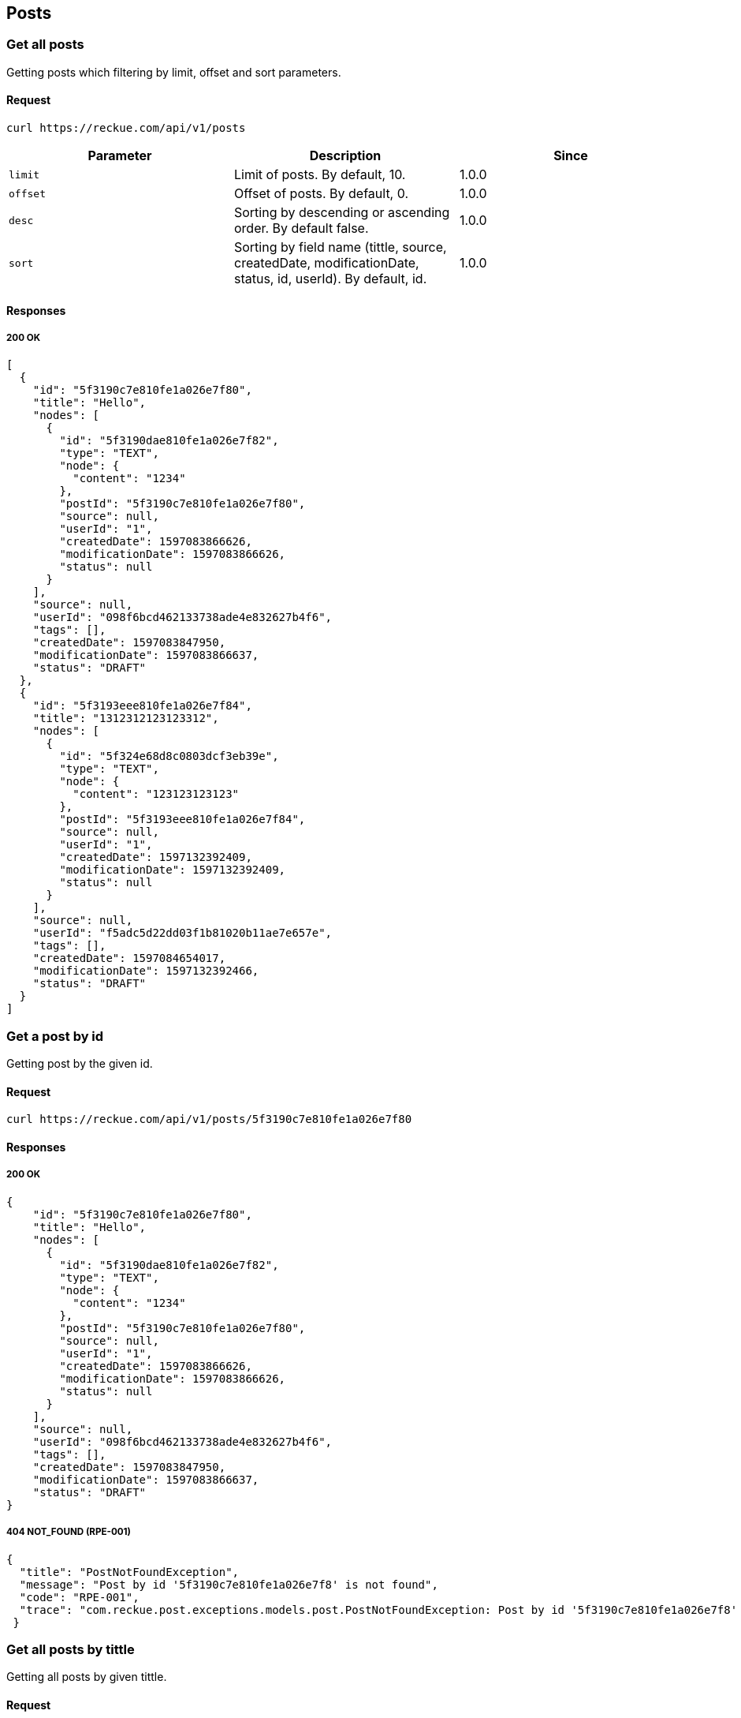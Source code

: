 == Posts

=== Get all posts
Getting posts which filtering by limit, offset and sort parameters.

==== Request
[source,bash]
----
curl https://reckue.com/api/v1/posts
----

[%header,cols=3*]
|===
|Parameter
|Description
|Since

|```limit```
|Limit of posts. By default, 10.
|1.0.0

|```offset```
|Offset of posts. By default, 0.
|1.0.0

|```desc```
|Sorting by descending or ascending order. By default false.
|1.0.0

|```sort```
|Sorting by field name (tittle, source, createdDate, modificationDate, status, id, userId). By default, id.
|1.0.0
|===

==== Responses
===== 200 OK
[source,json]
----
[
  {
    "id": "5f3190c7e810fe1a026e7f80",
    "title": "Hello",
    "nodes": [
      {
        "id": "5f3190dae810fe1a026e7f82",
        "type": "TEXT",
        "node": {
          "content": "1234"
        },
        "postId": "5f3190c7e810fe1a026e7f80",
        "source": null,
        "userId": "1",
        "createdDate": 1597083866626,
        "modificationDate": 1597083866626,
        "status": null
      }
    ],
    "source": null,
    "userId": "098f6bcd462133738ade4e832627b4f6",
    "tags": [],
    "createdDate": 1597083847950,
    "modificationDate": 1597083866637,
    "status": "DRAFT"
  },
  {
    "id": "5f3193eee810fe1a026e7f84",
    "title": "1312312123123312",
    "nodes": [
      {
        "id": "5f324e68d8c0803dcf3eb39e",
        "type": "TEXT",
        "node": {
          "content": "123123123123"
        },
        "postId": "5f3193eee810fe1a026e7f84",
        "source": null,
        "userId": "1",
        "createdDate": 1597132392409,
        "modificationDate": 1597132392409,
        "status": null
      }
    ],
    "source": null,
    "userId": "f5adc5d22dd03f1b81020b11ae7e657e",
    "tags": [],
    "createdDate": 1597084654017,
    "modificationDate": 1597132392466,
    "status": "DRAFT"
  }
]
----

=== Get a post by id
Getting post by the given id.

==== Request
[source,bash]
----
curl https://reckue.com/api/v1/posts/5f3190c7e810fe1a026e7f80
----

==== Responses
===== 200 OK
[source,json]
----
{
    "id": "5f3190c7e810fe1a026e7f80",
    "title": "Hello",
    "nodes": [
      {
        "id": "5f3190dae810fe1a026e7f82",
        "type": "TEXT",
        "node": {
          "content": "1234"
        },
        "postId": "5f3190c7e810fe1a026e7f80",
        "source": null,
        "userId": "1",
        "createdDate": 1597083866626,
        "modificationDate": 1597083866626,
        "status": null
      }
    ],
    "source": null,
    "userId": "098f6bcd462133738ade4e832627b4f6",
    "tags": [],
    "createdDate": 1597083847950,
    "modificationDate": 1597083866637,
    "status": "DRAFT"
}
----

===== 404 NOT_FOUND (RPE-001)
[source,json]
----
{
  "title": "PostNotFoundException",
  "message": "Post by id '5f3190c7e810fe1a026e7f8' is not found",
  "code": "RPE-001",
  "trace": "com.reckue.post.exceptions.models.post.PostNotFoundException: Post by id '5f3190c7e810fe1a026e7f8' is not found\n\tat ..."
 }
----

=== Get all posts by tittle
Getting all posts by given tittle.

==== Request
[source,bash]
----
curl https://reckue.com/api/v1/posts/title/Jaxb%20Context
----

==== Responses
===== 200 OK
[source,json]
----
[
  {
    "id": "5f562906ddc0e87bfc689fc6",
    "title": "Jaxb Context",
    "nodes": [
      {
        "id": "5f562906ddc0e87bfc689fc5",
        "type": "TEXT",
        "node": {
          "content": null
        },
        "postId": "string",
        "source": "string",
        "userId": "string",
        "createdDate": 1599482118037,
        "modificationDate": 1599482118037,
        "status": null
      }
    ],
    "source": "baeldung.com",
    "userId": "string1",
    "tags": [
      {
        "id": "string",
        "name": "string"
      }
    ],
    "createdDate": 1599482118141,
    "modificationDate": 1599482118141,
    "status": "DRAFT"
  },
  {
    "id": "5f56302dddc0e87bfc689fcc",
    "title": "Jaxb Context",
    "nodes": [],
    "source": "wiki.com",
    "userId": "string2",
    "tags": [
      {
        "id": "string",
        "name": "jaxb"
      }
    ],
    "createdDate": 1599483949968,
    "modificationDate": 1599483949968,
    "status": "DRAFT"
  }
]
----
===== FAILURE 200
[source,json]
----
[]
----

=== Create a post
Adding new post with nodes, source, tags and other fields.

==== Request
[source,bash]
----
curl -X POST https://reckue.com/api/v1/posts
----

==== Request example:
[source,json]
----
{
  "nodes": [
    {
      "node": {
        "type": "TEXT"
      },
      "postId": "string",
      "source": "string",
      "type": "TEXT",
      "userId": "string"
    }
  ],
  "source": "baeldung.com",
  "tags": [
    {
      "id": "string",
      "name": "string"
    }
  ],
  "title": "Jaxb Context",
  "userId": "string1"
}
----
==== Responses
===== 200 OK
[source,json]
----
{
  "id": "5f562906ddc0e87bfc689fc6",
  "title": "Jaxb Context",
  "nodes": [
    {
      "id": "5f562906ddc0e87bfc689fc5",
      "type": "TEXT",
      "node": {
        "content": null
      },
      "postId": "string",
      "source": "string",
      "userId": "string",
      "createdDate": 1599482118037,
      "modificationDate": 1599482118037,
      "status": null
    }
  ],
  "source": "baeldung.com",
  "userId": "string1",
  "tags": [
    {
      "id": "string",
      "name": "string"
    }
  ],
  "createdDate": 1599482118141,
  "modificationDate": 1599482118141,
  "status": "DRAFT"
}
----
When post has already been created it always has the status "DRAFT".

=== Update the post by id
Updating post by given id.

==== Request
[source,bash]
----
curl -X PUT https://reckue.com/api/v1/posts/5f562a66ddc0e87bfc689fc7
----
==== Responses
===== 200 OK
[source,json]
----
{
  "id": "5f562a66ddc0e87bfc689fc7",
  "title": "JAXB Context",
  "nodes": [
    {
      "id": "5f562cecddc0e87bfc689fc8",
      "type": "TEXT",
      "node": {
        "content": null
      },
      "postId": "string",
      "source": "string",
      "userId": "string",
      "createdDate": 1599483116522,
      "modificationDate": 1599483116522,
      "status": null
    }
  ],
  "source": "baeldung.com",
  "userId": "string",
  "tags": [
    {
      "id": "string",
      "name": "jaxb"
    }
  ],
  "createdDate": 1599482470217,
  "modificationDate": 1599483116530,
  "status": "DRAFT"
}
----
===== 404 NOT_FOUND (RPE-001)
[source,json]
----
{
  "title": "PostNotFoundException",
  "message": "Post by id '5f3190c7e810fe1a026e7f8' is not found",
  "code": "RPE-001",
  "trace": "com.reckue.post.exceptions.models.post.PostNotFoundException: Post by id '5f3190c7e810fe1a026e7f8' is not found\n\tat ..."
 }
----

=== Delete the post by id
Deleting post by given id.

==== Request
[source,bash]
----
curl -X DELETE https://reckue.com/api/v1/posts/5f562a66ddc0e87bfc689fc7
----

==== Responses
===== 200 OK

===== 404 NOT_FOUND (RPE-001)
[source,json]
----
{
  "title": "PostNotFoundException",
  "message": "Post by id '5f3190c7e810fe1a026e7f8' is not found",
  "code": "RPE-001",
  "trace": "com.reckue.post.exceptions.models.post.PostNotFoundException: Post by id '5f3190c7e810fe1a026e7f8' is not found\n\tat ..."
 }
----
